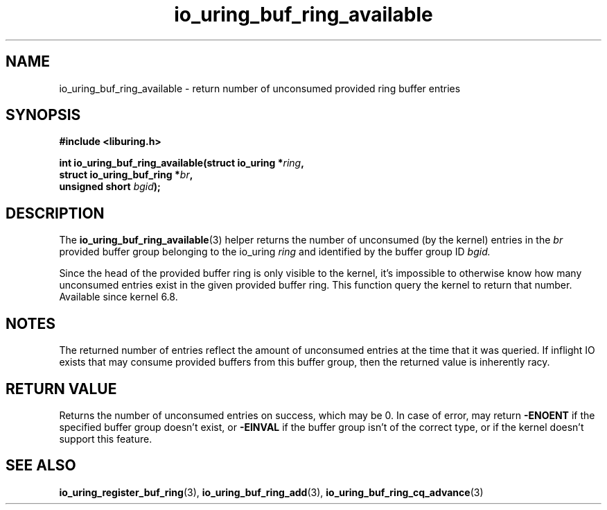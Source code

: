 .\" Copyright (C) 2022 Jens Axboe <axboe@kernel.dk>
.\"
.\" SPDX-License-Identifier: LGPL-2.0-or-later
.\"
.TH io_uring_buf_ring_available 3 "Jan 11, 2024" "liburing-2.6" "liburing Manual"
.SH NAME
io_uring_buf_ring_available \- return number of unconsumed provided ring buffer entries
.SH SYNOPSIS
.nf
.B #include <liburing.h>
.PP
.BI "int io_uring_buf_ring_available(struct io_uring *" ring ",
.BI "                                struct io_uring_buf_ring *" br ",
.BI "                                unsigned short " bgid ");"
.fi
.SH DESCRIPTION
.PP
The
.BR io_uring_buf_ring_available (3)
helper returns the number of unconsumed (by the kernel) entries in the
.IR br
provided buffer group belonging to the io_uring
.IR ring
and identified by the buffer group ID
.IR bgid.

Since the head of the provided buffer ring is only visible to the kernel, it's
impossible to otherwise know how many unconsumed entries exist in the given
provided buffer ring. This function query the kernel to return that number.
Available since kernel 6.8.

.SH NOTES
The returned number of entries reflect the amount of unconsumed entries at the
time that it was queried. If inflight IO exists that may consume provided
buffers from this buffer group, then the returned value is inherently racy.
.SH RETURN VALUE
Returns the number of unconsumed entries on success, which may be 0. In case
of error, may return
.BR -ENOENT
if the specified buffer group doesn't exist, or
.BR -EINVAL
if the buffer group isn't of the correct type, or if the kernel doesn't
support this feature.
.SH SEE ALSO
.BR io_uring_register_buf_ring (3),
.BR io_uring_buf_ring_add (3),
.BR io_uring_buf_ring_cq_advance (3)
